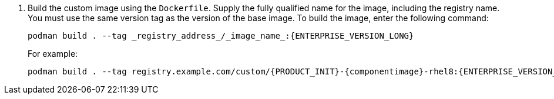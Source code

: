 . Build the custom image using the `Dockerfile`. Supply the fully qualified name for the image, including the registry name. You must use the same version tag as the version of the base image. To build the image, enter the following command:
+
[source]
----
podman build . --tag _registry_address_/_image_name_:{ENTERPRISE_VERSION_LONG} 
----
+
For example:
+
[source]
----
podman build . --tag registry.example.com/custom/{PRODUCT_INIT}-{componentimage}-rhel8:{ENTERPRISE_VERSION_LONG}
----
+